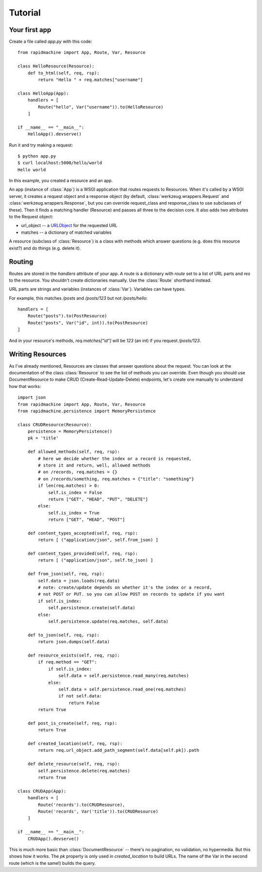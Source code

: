 Tutorial
========

.. module:: rapidmachine

Your first app
--------------

Create a file called `app.py` with this code::

    from rapidmachine import App, Route, Var, Resource

    class HelloResource(Resource):
        def to_html(self, req, rsp):
            return "Hello " + req.matches["username"]

    class HelloApp(App):
        handlers = [
            Route("hello", Var("username")).to(HelloResource)
        ]

    if __name__ == "__main__":
        HelloApp().devserve()

Run it and try making a request::

    $ python app.py
    $ curl localhost:5000/hello/world
    Hello world

In this example, you created a resource and an app.

An app (instance of :class:`App`) is a WSGI application that routes requests to Resources.
When it's called by a WSGI server, it creates a request object and a response object (by default, :class:`werkzeug.wrappers.Request` and :class:`werkzeug.wrappers.Response`, but you can override request_class and response_class to use subclasses of these).
Then it finds a matching handler (Resource) and passes all three to the decision core.
It also adds two attributes to the Request object:

* url_object -- a `URLObject`_ for the requested URL
* matches -- a dictionary of matched variables

A resource (subclass of :class:`Resource`) is a class with methods which answer questions (e.g. does this resource exist?) and do things (e.g. delete it).

Routing
-------

Routes are stored in the `handlers` attribute of your app.
A route is a dictionary with `route` set to a list of URL parts and `res` to the resource.
You shouldn't create dictionaries manually.
Use the :class:`Route` shorthand instead.

URL parts are strings and variables (instances of :class:`Var`).
Variables can have types.

For example, this matches `/posts` and `/posts/123` but not `/posts/hello`::

    handlers = [
        Route("posts").to(PostResource)
        Route("posts", Var("id", int)).to(PostResource)
    ]

And in your resource's methods, `req.matches["id"]` will be `123` (an int) if you request `/posts/123`.

Writing Resources
-----------------

As I've already mentioned, Resources are classes that answer questions about the request.
You can look at the documentation of the class :class:`Resource` to see the list of methods you can override.
Even though you should use DocumentResource to make CRUD (Create-Read-Update-Delete) endpoints, let's create one manually to understand how that works::

    import json
    from rapidmachine import App, Route, Var, Resource
    from rapidmachine.persistence import MemoryPersistence

    class CRUDResource(Resource):
        persistence = MemoryPersistence()
        pk = 'title'

        def allowed_methods(self, req, rsp):
            # here we decide whether the index or a record is requested,
            # store it and return, well, allowed methods
            # on /records, req.matches = {}
            # on /records/something, req.matches = {"title": "something"}
            if len(req.matches) > 0:
                self.is_index = False
                return ["GET", "HEAD", "PUT", "DELETE"]
            else:
                self.is_index = True
                return ["GET", "HEAD", "POST"]

        def content_types_accepted(self, req, rsp):
            return [ ("application/json", self.from_json) ]

        def content_types_provided(self, req, rsp):
            return [ ("application/json", self.to_json) ]

        def from_json(self, req, rsp):
            self.data = json.loads(req.data)
            # note: create/update depends on whether it's the index or a record,
            # not POST or PUT. so you can allow POST on records to update if you want
            if self.is_index:
                self.persistence.create(self.data)
            else:
                self.persistence.update(req.matches, self.data)

        def to_json(self, req, rsp):
            return json.dumps(self.data)

        def resource_exists(self, req, rsp):
            if req.method == "GET":
                if self.is_index:
                    self.data = self.persistence.read_many(req.matches)
                else:
                    self.data = self.persistence.read_one(req.matches)
                    if not self.data:
                        return False
            return True

        def post_is_create(self, req, rsp):
            return True

        def created_location(self, req, rsp):
            return req.url_object.add_path_segment(self.data[self.pk]).path

        def delete_resource(self, req, rsp):
            self.persistence.delete(req.matches)
            return True

    class CRUDApp(App):
        handlers = [
            Route('records').to(CRUDResource),
            Route('records', Var('title')).to(CRUDResource)
        ]

    if __name__ == "__main__":
        CRUDApp().devserve()

This is much more basic than :class:`DocumentResource` -- there's no pagination, no validation, no hypermedia.
But this shows how it works.
The `pk` property is only used in `created_location` to build URLs.
The name of the Var in the second route (which is the same!) builds the query.


.. _URLObject: https://github.com/zacharyvoase/urlobject
